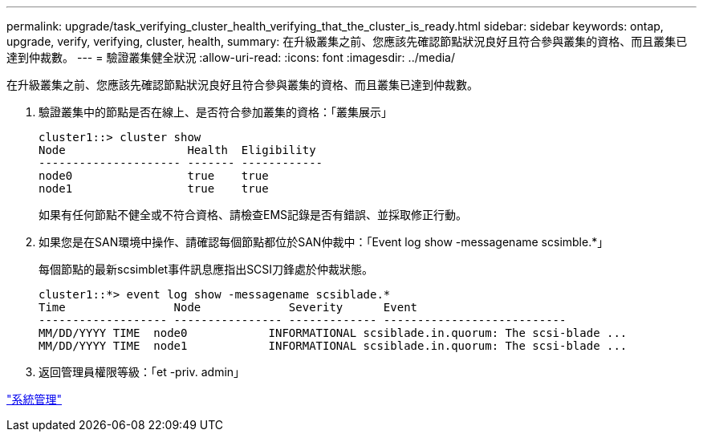 ---
permalink: upgrade/task_verifying_cluster_health_verifying_that_the_cluster_is_ready.html 
sidebar: sidebar 
keywords: ontap, upgrade, verify, verifying, cluster, health, 
summary: 在升級叢集之前、您應該先確認節點狀況良好且符合參與叢集的資格、而且叢集已達到仲裁數。 
---
= 驗證叢集健全狀況
:allow-uri-read: 
:icons: font
:imagesdir: ../media/


[role="lead"]
在升級叢集之前、您應該先確認節點狀況良好且符合參與叢集的資格、而且叢集已達到仲裁數。

. 驗證叢集中的節點是否在線上、是否符合參加叢集的資格：「叢集展示」
+
[listing]
----
cluster1::> cluster show
Node                  Health  Eligibility
--------------------- ------- ------------
node0                 true    true
node1                 true    true
----
+
如果有任何節點不健全或不符合資格、請檢查EMS記錄是否有錯誤、並採取修正行動。

. 如果您是在SAN環境中操作、請確認每個節點都位於SAN仲裁中：「Event log show -messagename scsimble.*」
+
每個節點的最新scsimblet事件訊息應指出SCSI刀鋒處於仲裁狀態。

+
[listing]
----
cluster1::*> event log show -messagename scsiblade.*
Time                Node             Severity      Event
------------------- ---------------- ------------- ---------------------------
MM/DD/YYYY TIME  node0            INFORMATIONAL scsiblade.in.quorum: The scsi-blade ...
MM/DD/YYYY TIME  node1            INFORMATIONAL scsiblade.in.quorum: The scsi-blade ...
----
. 返回管理員權限等級：「et -priv. admin」


link:../system-admin/index.html["系統管理"]
